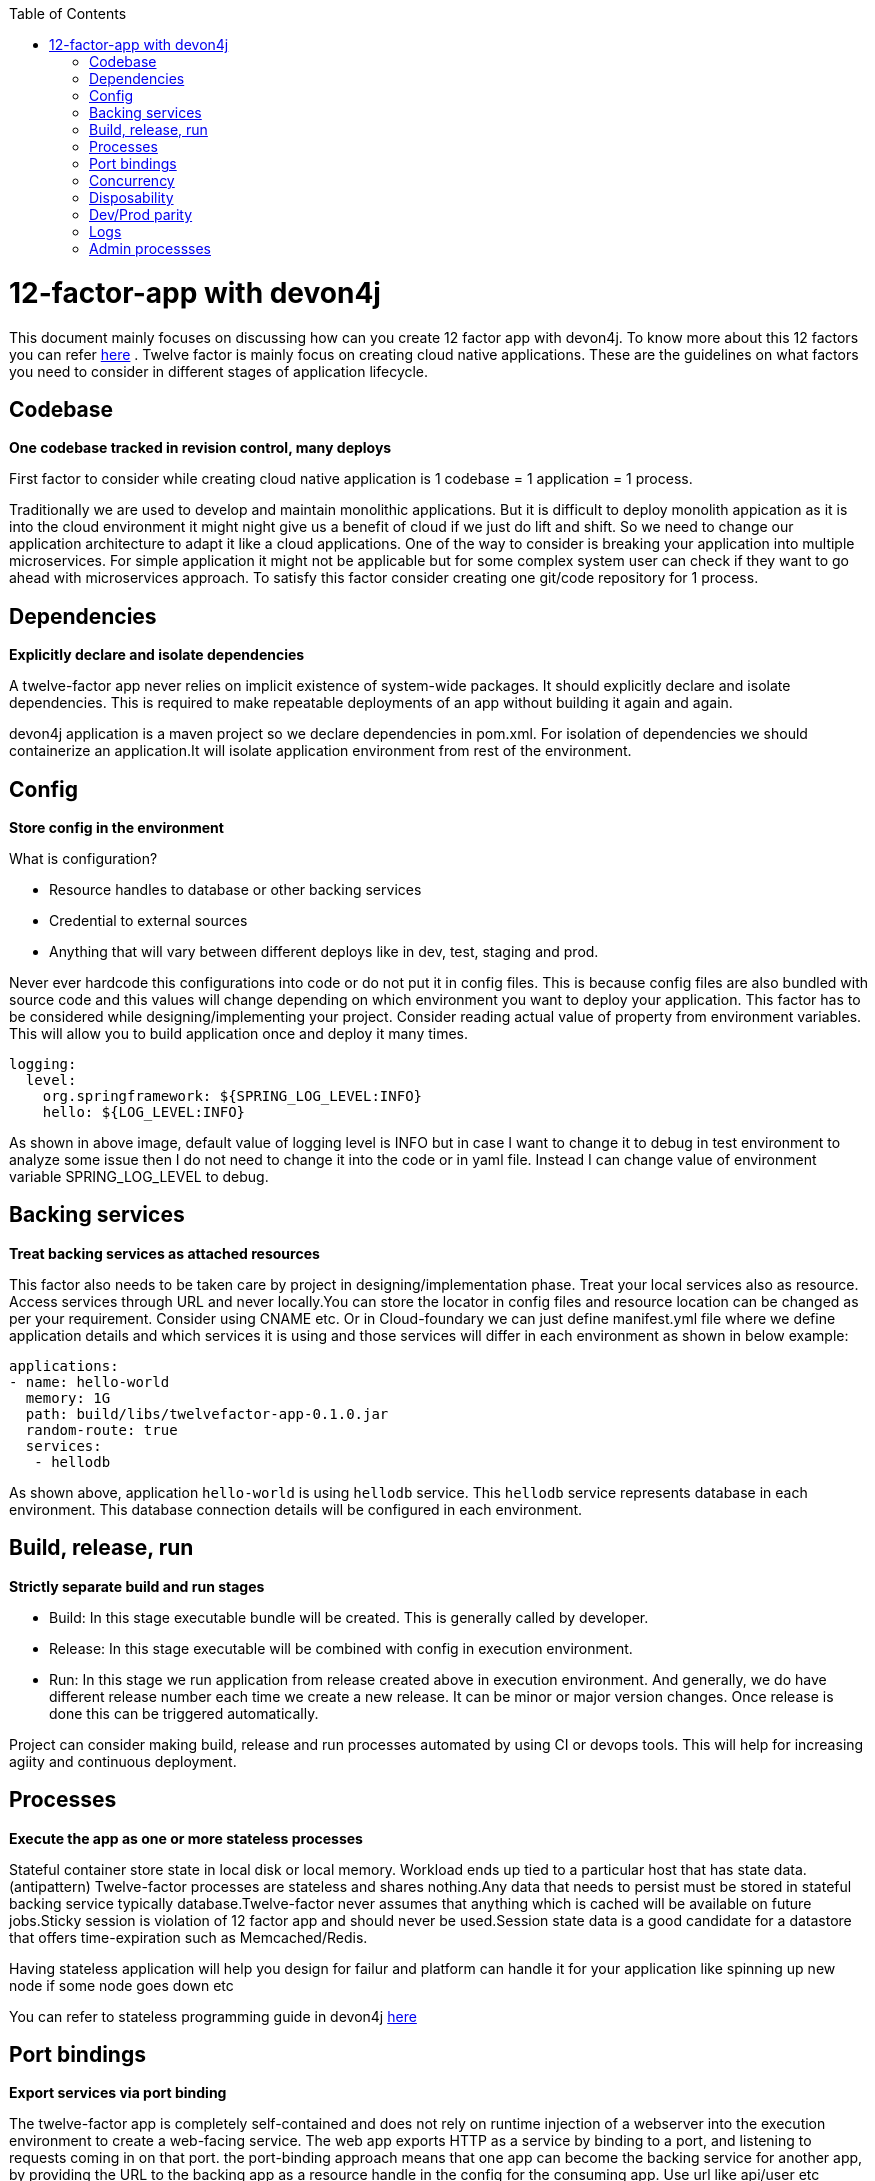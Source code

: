 :toc: macro
toc::[]
:idprefix:
:idseparator: -

= 12-factor-app with devon4j

This document mainly focuses on discussing how can you create 12 factor app with devon4j. To know more about this 12 factors you can refer https://12factor.net/[here] . Twelve factor is mainly focus on creating cloud native applications. These are the guidelines on what factors you need to consider in different stages of application lifecycle.

== Codebase

*One codebase tracked in revision control, many deploys*

First factor to consider while creating cloud native application is 1 codebase = 1 application = 1 process. 

Traditionally we are used to develop and maintain monolithic applications. But it is difficult to deploy monolith appication as it is into the cloud environment it might night give us a benefit of cloud if we just do lift and shift. So we need to change our application architecture to adapt it like a cloud applications. One of the way to consider is breaking your application into multiple microservices. For simple application it might not be applicable but for some complex system user can check if they want to go ahead with microservices approach.
To satisfy this factor consider creating one git/code repository for 1 process.

== Dependencies

*Explicitly declare and isolate dependencies*

A twelve-factor app never relies on implicit existence of system-wide packages. It should explicitly declare and isolate dependencies. This is required to make repeatable deployments of an app without building it again and again.

devon4j application is a maven project so we declare dependencies in pom.xml. For isolation of dependencies we should containerize an application.It will isolate application environment from rest of the environment.

== Config

*Store config in the environment*

What is configuration?

* Resource handles to database or other backing services
* Credential to external sources
* Anything that will vary between different deploys like in dev, test, staging and prod.

Never ever hardcode this configurations into code or do not put it in config files. This is because config files are also bundled with source code and this values will change depending on which environment you want to deploy your application. 
This factor has to be considered while designing/implementing your project. Consider reading actual value of property from environment variables.
This will allow you to build application once and deploy it many times.

[source]
----
logging:
  level:
    org.springframework: ${SPRING_LOG_LEVEL:INFO}
    hello: ${LOG_LEVEL:INFO}
----

As shown in above image, default value of logging level is INFO but in case I want to change it to debug in test environment to analyze some issue then I do not need to change it into the code or in yaml file. Instead I can change value of environment variable SPRING_LOG_LEVEL to debug.

== Backing services

*Treat backing services as attached resources*

This factor also needs to be taken care by project in designing/implementation phase. Treat your local services also as resource. Access services through URL and never locally.You can store the locator in config files and resource location can be changed as per your requirement. Consider using CNAME etc. Or in Cloud-foundary we can just define manifest.yml file where we define application details and which services it is using and those services will differ in each environment as shown in below example:

[source]
----
applications:
- name: hello-world
  memory: 1G
  path: build/libs/twelvefactor-app-0.1.0.jar
  random-route: true
  services:
   - hellodb
----

As shown above, application `hello-world` is using `hellodb` service. This `hellodb` service represents database in each environment. This database connection details will be configured in each environment.

== Build, release, run

*Strictly separate build and run stages*

* Build: In this stage executable bundle will be created. This is generally called by developer.
* Release: In this stage executable will be combined with config in execution environment.
* Run: In this stage we run application from release created above in execution environment. And generally, we do have different release number each time we create a new    release. It can be minor or major version changes. Once release is done this can be triggered automatically. 

Project can consider making build, release and run processes automated by using CI or devops tools. This will help for increasing agiity and continuous deployment.

== Processes

*Execute the app as one or more stateless processes*

Stateful container store state in local disk or local memory. Workload ends up tied to a particular host that has state data. (antipattern)
Twelve-factor processes are stateless and shares nothing.Any data that needs to persist must be stored in stateful backing service typically database.Twelve-factor never assumes that anything which is cached will be available on future jobs.Sticky session is violation of 12 factor app and should never be used.Session state data is a good candidate for a datastore that offers time-expiration such as Memcached/Redis.

Having stateless application will help you design for failur and platform can handle it for your application like spinning up new node if some node goes down etc

You can refer to stateless programming guide in devon4j https://devonfw.com/website/pages/docs/devonfw-guide_devon4j.wiki_coding-conventions.asciidoc.html#devonfw-guide_devon4j.wiki_coding-conventions.asciidoc_stateless-programming[here]

== Port bindings

*Export services via port binding*

The twelve-factor app is completely self-contained and does not rely on runtime injection of a webserver into the execution environment to create a web-facing service. The web app exports HTTP as a service by binding to a port, and listening to requests coming in on that port.
the port-binding approach means that one app can become the backing service for another app, by providing the URL to the backing app as a resource handle in the config for the consuming app.
Use url like api/user etc instead of localhost:8080/api/user and port handling should be done at Load balancer level.

== Concurrency

*Scale out via the process model*

[[img-concurrency]]
.Concurrency
image::images/12-factor-app-processes.JPG["Concurrency",scaledwidth="50%",align="center"]

Processes in the twelve-factor app take strong cues from the unix process model for running service daemons. Using this model, the developer can architect their app to handle diverse workloads by assigning each type of work to a process type.
The process model truly shines when it comes time to scale out. The share-nothing, horizontally partitionable nature of twelve-factor app processes means that adding more concurrency is a simple and reliable operation.
As shown in the above figure, we can scale up or scale out. If we have diverse processes it is good idea to scale up or have larger compute or storagecapacity. But if we want to handle workload for same processes we can consider scaling horizontally. It will be easy, faster to scale horizontally and it do not require any downtime. Contanerization of application will help to spawn new instances easily. Also in cloud environment, concurrency will depend on your scaling strategy or what factors you focus while scaling an application.

Twelve-factor app processes should never daemonize or write PID files. Instead, rely on the operating system’s process manager (such as systemd, a distributed process manager on a cloud platform, or a tool like Foreman in development) to manage output streams, respond to crashed processes, and handle user-initiated restarts and shutdowns. 

== Disposability

*Maximize robustness with fast startup and graceful shutdown*

This factor facilitates fast elastic scaling, rapid deployment of code or config changes, and robustness of production deploys.

Processes should strive to minimize startup time. Ideally, a process takes a few seconds from the time the launch command is executed until the process is up and ready to receive requests or jobs. Short startup time provides more agility for the release process and scaling up; and it aids robustness, because the process manager can more easily move processes to new physical machines when warranted.

Processes shut down gracefully when they receive a SIGTERM signal from the process manager and should also be robust against sudden death.

In devonfw we recommend option like https://quarkus.io/[Quarkus]. More guidance on Quarkus can be found https://devonfw.com/website/pages/docs/devonfw-guide_devon4j.wiki_quarkus.asciidoc.html#devonfw-guide_devon4j.wiki_quarkus.asciidoc[here].

== Dev/Prod parity

*Keep development, staging, and production as similar as possible*

Cloud Native and 12-factor app are designed for Continuous deployment by keeping the gap between development and production small. This will identify errors early and we can have faster deployments. 

To satisfy this factor project should containerize there application as container bundles all dependencies required or have all runtime environment in it.

== Logs

*Treat logs as event streams*

A twelve-factor app never concerns itself with routing or storage of its output stream. It should not attempt to write to or manage logfiles.If we use logfiles or store logs at any location we need to configure it in cloud from where to read it. Instead user should make use of `stdout` and `stderr`.To get the hierarchy you can define in resources folder but read actual value from environment variable as shown in figure:

[source]
----
logging:
  level:
    org.springframework: ${SPRING_LOG_LEVEL:INFO}
    hello: ${LOG_LEVEL:INFO}
----

== Admin processses

*Run admin/management tasks as one-off processes*

Design your admin task one of the Kubernetes process/job.This depends more on implementation but there is no technical restriction from devon4j.
